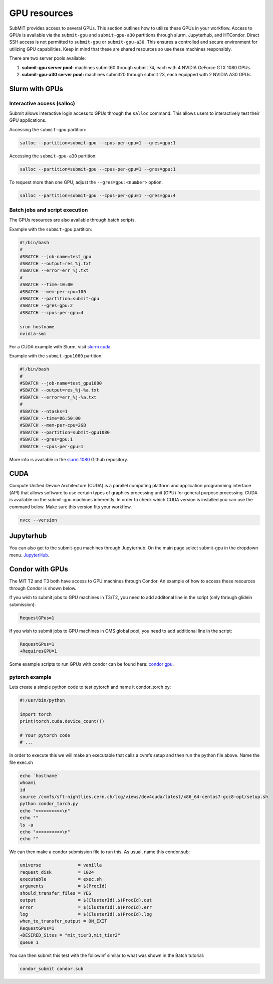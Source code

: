 GPU resources
-------------

SubMIT provides access to several GPUs. This section outlines how to utilize these GPUs in your workflow. Access to GPUs is available via the ``submit-gpu`` and ``submit-gpu-a30`` partitions through slurm, Jupyterhub, and HTCondor. Direct SSH access is not permitted to ``submit-gpu`` or ``submit-gpu-a30``. This ensures a controlled and secure environment for utilizing GPU capabilities. Keep in mind that these are shared resources so use these machines responsibly.

There are two server pools available:

#. **submit-gpu server pool:** machines submit60 through submit 74, each with 4 NVIDIA GeForce GTX 1080 GPUs.
#. **submit-gpu-a30 server pool:** machines submit20 through submit 23, each equipped with 2 NVIDIA A30 GPUs.

Slurm with GPUs
~~~~~~~~~~~~~~~

Interactive access (salloc)
...........................

Submit allows interactive login access to GPUs through the ``salloc`` command. This allows users to interactively test their GPU applications. 

Accessing the ``submit-gpu`` partition:

.. code-block:: sh

      salloc --partition=submit-gpu --cpus-per-gpu=1 --gres=gpu:1

Accessing the ``submit-gpu-a30`` partition:

.. code-block:: sh

      salloc --partition=submit-gpu --cpus-per-gpu=1 --gres=gpu:1

To request more than one GPU, adjust the ``--gres=gpu:<number>`` option.

.. code-block:: sh

      salloc --partition=submit-gpu --cpus-per-gpu=1 --gres=gpu:4

Batch jobs and script execution
...............................

The GPUs resources are also available through batch scripts.

Example with the ``submit-gpu`` partition:

.. code-block:: sh

      #!/bin/bash
      #
      #SBATCH --job-name=test_gpu
      #SBATCH --output=res_%j.txt
      #SBATCH --error=err_%j.txt
      #
      #SBATCH --time=10:00
      #SBATCH --mem-per-cpu=100
      #SBATCH --partition=submit-gpu
      #SBATCH --gres=gpu:2  
      #SBATCH --cpus-per-gpu=4
      
      srun hostname
      nvidia-smi


For a CUDA example with Slurm, visit `slurm cuda <https://github.com/mit-submit/submit-examples/tree/main/gpu/slurm_gpu>`_.


Example with the ``submit-gpu1080`` partition:


.. code-block:: sh

      #!/bin/bash
      #
      #SBATCH --job-name=test_gpu1080
      #SBATCH --output=res_%j-%a.txt
      #SBATCH --error=err_%j-%a.txt
      #
      #SBATCH --ntasks=1
      #SBATCH --time=06:50:00
      #SBATCH --mem-per-cpu=2GB
      #SBATCH --partition=submit-gpu1080
      #SBATCH --gres=gpu:1
      #SBATCH --cpus-per-gpu=1

More info is available in the `slurm 1080 <https://github.com/mit-submit/submit-examples/tree/main/gpu/slurm_gpu1080>`_ Github repository.


CUDA
~~~~

Compute Unified Device Architecture (CUDA) is a parallel computing platform and application programming interface (API) that allows software to use certain types of graphics processing unit (GPU) for general purpose processing. CUDA is available on the submit-gpu machines inherently. In order to check which CUDA version is installed you can use the command below. Make sure this version fits your workflow.

.. code-block:: sh

      nvcc --version


Jupyterhub
~~~~~~~~~~~

You can also get to the submit-gpu machines through Jupyterhub. On the main page select submit-gpu in the dropdown menu. `JupyterHub <https://submit06.mit.edu/jupyter>`_.


Condor with GPUs
~~~~~~~~~~~~~~~~

The MIT T2 and T3 both have access to GPU machines through Condor. An example of how to access these resources through Condor is shown below.

If you wish to submit jobs to GPU machines in T3/T2, you need to add additonal line in the script (only through glidein submission):

.. code-block:: sh

       RequestGPus=1

If you wish to submit jobs to GPU machines in CMS global pool, you need to add additional line in the script:

.. code-block:: sh

       RequestGPus=1
       +RequiresGPU=1

Some example scripts to run GPUs with condor can be found here:
`condor gpu <https://github.com/mit-submit/submit-examples/tree/main/gpu/condor_gpu>`_.


pytorch example
...............

Lets create a simple python code to test pytorch and name it condor_torch.py:

.. code-block:: sh

       #!/usr/bin/python

       import torch
       print(torch.cuda.device_count())

       # Your pytorch code
       # ...

In order to execute this we will make an executable that calls a cvmfs setup and then run the python file above. Name the file exec.sh

.. code-block:: sh

       echo `hostname`
       whoami
       id
       source /cvmfs/sft-nightlies.cern.ch/lcg/views/dev4cuda/latest/x86_64-centos7-gcc8-opt/setup.sh
       python condor_torch.py
       echo ">>>>>>>>>>\n"
       echo ""
       ls -a
       echo "<<<<<<<<<<\n"
       echo ""

We can then make a condor submission file to run this. As usual, name this condor.sub:

.. code-block:: sh

       universe              = vanilla
       request_disk          = 1024
       executable            = exec.sh
       arguments             = $(ProcId)
       should_transfer_files = YES
       output                = $(ClusterId).$(ProcId).out
       error                 = $(ClusterId).$(ProcId).err
       log                   = $(ClusterId).$(ProcId).log
       when_to_transfer_output = ON_EXIT
       RequestGPus=1
       +DESIRED_Sites = "mit_tier3,mit_tier2"
       queue 1

You can then submit this test with the followinf similar to what was shown in the Batch tutorial:

.. code-block:: sh

       condor_submit condor.sub
